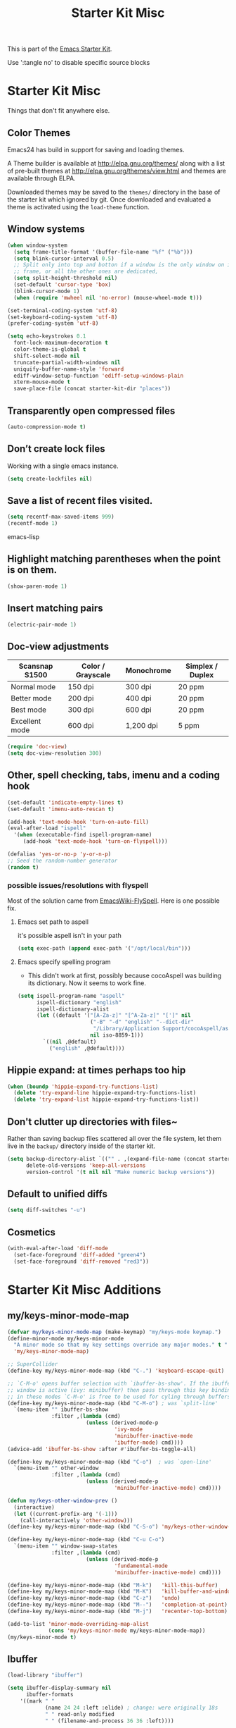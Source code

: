 #+TITLE: Starter Kit Misc
#+OPTIONS: toc:nil num:nil ^:nil

This is part of the [[file:starter-kit.org][Emacs Starter Kit]].

Use ':tangle no' to disable specific source blocks

* Starter Kit Misc
Things that don't fit anywhere else.

** Color Themes
Emacs24 has build in support for saving and loading themes.

A Theme builder is available at http://elpa.gnu.org/themes/ along with
a list of pre-built themes at http://elpa.gnu.org/themes/view.html and
themes are available through ELPA.

Downloaded themes may be saved to the =themes/= directory in the base
of the starter kit which ignored by git.  Once downloaded and
evaluated a theme is activated using the =load-theme= function.

** Window systems
#+srcname: starter-kit-window-view-stuff
#+begin_src emacs-lisp
  (when window-system
    (setq frame-title-format '(buffer-file-name "%f" ("%b")))
    (setq blink-cursor-interval 0.5)
    ;; Split only into top and botton if a window is the only window on its
    ;; frame, or all the other ones are dedicated,
    (setq split-height-threshold nil)
    (set-default 'cursor-type 'box)
    (blink-cursor-mode 1)
    (when (require 'mwheel nil 'no-error) (mouse-wheel-mode t)))

  (set-terminal-coding-system 'utf-8)
  (set-keyboard-coding-system 'utf-8)
  (prefer-coding-system 'utf-8)

  (setq echo-keystrokes 0.1
	font-lock-maximum-decoration t
	color-theme-is-global t
	shift-select-mode nil
	truncate-partial-width-windows nil
	uniquify-buffer-name-style 'forward
	ediff-window-setup-function 'ediff-setup-windows-plain
	xterm-mouse-mode t
	save-place-file (concat starter-kit-dir "places"))
#+end_src

** Transparently open compressed files
#+begin_src emacs-lisp
(auto-compression-mode t)
#+end_src

** Don’t create lock files
Working with a single emacs instance.
#+begin_src emacs-lisp
(setq create-lockfiles nil)
#+end_src

** Save a list of recent files visited.
#+begin_src emacs-lisp 
(setq recentf-max-saved-items 999)
(recentf-mode 1)
#+end_src emacs-lisp

** Highlight matching parentheses when the point is on them.
#+srcname: starter-kit-match-parens
#+begin_src emacs-lisp 
(show-paren-mode 1)
#+end_src

** Insert matching pairs
#+begin_src emacs-lisp 
(electric-pair-mode 1)
#+end_src

** Doc-view adjustments
| Scansnap S1500 | Color / Grayscale | Monochrome | Simplex / Duplex |
|----------------+-------------------+------------+------------------|
| Normal mode    | 150 dpi           | 300 dpi    | 20 ppm           |
| Better mode    | 200 dpi           | 400 dpi    | 20 ppm           |
| Best mode      | 300 dpi           | 600 dpi    | 20 ppm           |
| Excellent mode | 600 dpi           | 1,200 dpi  | 5 ppm            |

#+begin_src emacs-lisp 
  (require 'doc-view)
  (setq doc-view-resolution 300)
#+end_src

** Other, spell checking, tabs, imenu and a coding hook
#+begin_src emacs-lisp 
  (set-default 'indicate-empty-lines t)
  (set-default 'imenu-auto-rescan t)

  (add-hook 'text-mode-hook 'turn-on-auto-fill)
  (eval-after-load "ispell"
    '(when (executable-find ispell-program-name)
       (add-hook 'text-mode-hook 'turn-on-flyspell)))

  (defalias 'yes-or-no-p 'y-or-n-p)
  ;; Seed the random-number generator
  (random t)
#+end_src

*** possible issues/resolutions with flyspell
Most of the solution came from [[http://www.emacswiki.org/emacs/FlySpell][EmacsWiki-FlySpell]].  Here is one
possible fix.

**** Emacs set path to aspell
it's possible aspell isn't in your path
#+begin_src emacs-lisp :tangle no
   (setq exec-path (append exec-path '("/opt/local/bin")))
#+end_src

**** Emacs specify spelling program
- This didn't work at first, possibly because cocoAspell was
  building its dictionary.  Now it seems to work fine.
#+begin_src emacs-lisp :tangle no
  (setq ispell-program-name "aspell"
        ispell-dictionary "english"
        ispell-dictionary-alist
        (let ((default '("[A-Za-z]" "[^A-Za-z]" "[']" nil
                         ("-B" "-d" "english" "--dict-dir"
                          "/Library/Application Support/cocoAspell/aspell6-en-6.0-0")
                         nil iso-8859-1)))
          `((nil ,@default)
            ("english" ,@default))))
#+end_src

** Hippie expand: at times perhaps too hip
#+begin_src emacs-lisp
  (when (boundp 'hippie-expand-try-functions-list)
    (delete 'try-expand-line hippie-expand-try-functions-list)
    (delete 'try-expand-list hippie-expand-try-functions-list))
#+end_src

** Don't clutter up directories with files~
Rather than saving backup files scattered all over the file system,
let them live in the =backup/= directory inside of the starter kit.
#+begin_src emacs-lisp
(setq backup-directory-alist `(("" . ,(expand-file-name (concat starter-kit-dir "backup"))))
      delete-old-versions 'keep-all-versions
      version-control '(t nil nil "Make numeric backup versions"))
#+end_src

** Default to unified diffs
#+begin_src emacs-lisp
(setq diff-switches "-u")
#+end_src

** Cosmetics
#+begin_src emacs-lisp
  (with-eval-after-load 'diff-mode
    (set-face-foreground 'diff-added "green4")
    (set-face-foreground 'diff-removed "red3"))
#+end_src


* Starter Kit Misc Additions
** my/keys-minor-mode-map
#+NAME keys-minor-mode-map
#+BEGIN_SRC emacs-lisp
  (defvar my/keys-minor-mode-map (make-keymap) "my/keys-mode keymap.")
  (define-minor-mode my/keys-minor-mode
    "A minor mode so that my key settings override any major modes." t " Keys"
    'my/keys-minor-mode-map)

  ;; SuperCollider
  (define-key my/keys-minor-mode-map (kbd "C-.") 'keyboard-escape-quit)

  ;; `C-M-o' opens buffer selection with `ibuffer-bs-show'. If the ibuffer
  ;; window is active (ivy: minibuffer) then pass through this key binding, so
  ;; in these modes `C-M-o' is free to be used for cyling through buffers.
  (define-key my/keys-minor-mode-map (kbd "C-M-o") ; was `split-line'
    `(menu-item "" ibuffer-bs-show
                :filter ,(lambda (cmd)
                           (unless (derived-mode-p
                                    'ivy-mode
                                    'minibuffer-inactive-mode
                                    'ibuffer-mode) cmd))))
  (advice-add 'ibuffer-bs-show :after #'ibuffer-bs-toggle-all)

  (define-key my/keys-minor-mode-map (kbd "C-o")  ; was `open-line'
    `(menu-item "" other-window
                :filter ,(lambda (cmd)
                           (unless (derived-mode-p
                                    'minibuffer-inactive-mode) cmd))))

  (defun my/keys-other-window-prev ()
    (interactive)
    (let ((current-prefix-arg '(-1)))
      (call-interactively 'other-window)))
  (define-key my/keys-minor-mode-map (kbd "C-S-o") 'my/keys-other-window-prev)

  (define-key my/keys-minor-mode-map (kbd "C-u C-o")
    `(menu-item "" window-swap-states
                :filter ,(lambda (cmd)
                           (unless (derived-mode-p
                                    'fundamental-mode
                                    'minibuffer-inactive-mode) cmd))))

  (define-key my/keys-minor-mode-map (kbd "M-k")   'kill-this-buffer)
  (define-key my/keys-minor-mode-map (kbd "M-K")   'kill-buffer-and-window)
  (define-key my/keys-minor-mode-map (kbd "C-z")   'undo)
  (define-key my/keys-minor-mode-map (kbd "M--")   'completion-at-point) ; "M-/" @ us-en-layout
  (define-key my/keys-minor-mode-map (kbd "M-j")   'recenter-top-bottom) ; was `comment-indent-new-line'

  (add-to-list 'minor-mode-overriding-map-alist
               (cons 'my/keys-minor-mode my/keys-minor-mode-map))
  (my/keys-minor-mode t)
#+END_SRC

** Ibuffer
#+BEGIN_SRC emacs-lisp
  (load-library "ibuffer")

  (setq ibuffer-display-summary nil
        ibuffer-formats
      '((mark " "
              (name 24 24 :left :elide) ; change: were originally 18s
              " " read-only modified
              " " (filename-and-process 36 36 :left))))

  (defadvice ibuffer (around ibuffer-point-to-most-recent) ()
    "Open ibuffer with cursor pointed to most recent buffer name."
    (let ((recent-buffer-name (buffer-name)))
      ad-do-it
      (ibuffer-jump-to-buffer recent-buffer-name)))
  (ad-activate 'ibuffer)

  (defun my/ibuffer-visit-buffer ()
    "Visit the buffer on this line."
    (interactive)
    (let ((buf (ibuffer-current-buffer t)))
      (pop-to-buffer buf)))

  (define-key ibuffer-mode-map (kbd "RET")     'my/ibuffer-visit-buffer)
  (define-key ibuffer-mode-map (kbd "o")       'ibuffer-visit-buffer-other-window-noselect)
  (define-key ibuffer-mode-map (kbd "C-M-o")   'ibuffer-forward-line)
  (define-key ibuffer-mode-map (kbd "C-M-S-o") 'ibuffer-backward-line)
#+END_SRC

** Expand-region
#+BEGIN_SRC emacs-lisp
  (starter-kit-install-if-needed 'expand-region)
  (define-key my/keys-minor-mode-map (kbd "M-SPC")   'er/expand-region)  ;; was `mark-paragraph'
  (define-key my/keys-minor-mode-map (kbd "M-S-SPC") 'er/contract-region)
  (define-key my/keys-minor-mode-map (kbd "M-h") 'er/expand-region)  ;; was `mark-paragraph'
  (define-key my/keys-minor-mode-map (kbd "M-H") 'er/contract-region)
#+END_SRC

** Multiple-cursors
#+BEGIN_SRC emacs-lisp
  (starter-kit-install-if-needed 'multiple-cursors)
  (load-library "multiple-cursors")
  (define-key my/keys-minor-mode-map (kbd "C-M-SPC") 'mc/mark-next-like-this) ; was `mark-sexp'
#+END_SRC

** Ethan-Wspace
Obsoletes `mode-require-final-newlines' or `show-trailing-whitespace'.

Also decides when inserting tabs or spaces, so it may conflict with `indent-tabs-mode'.

You should also remove any customizations you have made to turn on
either ``show-trailing-whitespace`` or ``require-final-newline``; we
handle those for you. (But note that ``require-final-newline`` is
turned on by some modes based on the value of
``mode-require-final-newline``, so you may have to turn that off.)

#+BEGIN_SRC emacs-lisp
  (setq mode-require-final-newline nil)

  (starter-kit-install-if-needed 'ethan-wspace)
  (require 'ethan-wspace)
  (global-ethan-wspace-mode t)
#+END_SRC

** Toggle  Useful Emacs Modes
*** Indicate empty lines
#+BEGIN_SRC emacs-lisp
  (toggle-indicate-empty-lines)
#+END_SRC

*** Truncate lines in grep and occur modes
#+begin_src emacs-lisp
  (add-hook 'grep-mode-hook #'toggle-truncate-lines)
  (add-hook 'occur-mode-hook #'toggle-truncate-lines)
#+end_src

*** Auto revert buffers when changed externally
#+BEGIN_SRC emacs-lisp
  (setq auto-revert-interval 0.5)
  (global-auto-revert-mode t)
#+END_SRC

*** Remember open buffers and place of point
#+BEGIN_SRC emacs-lisp
  (toggle-save-place-globally)
  (setq desktop-modes-not-to-save '(tags-table-mode dired-mode))
  (desktop-save-mode 1)
  (desktop-read)
#+END_SRC

** Undo/redo with undo-tree-mode
Undo/redo history is a tree but manipulating this tree is a challenge. With
undo-tree you can press C-x u and view graphical representation of undo/redo
history. In undo-tree buffer press d to toggle diff and t to toggle timestamps,
q to quit and C-q to abort. See undo-tree-mode help for details or better
description of package using describe-package.

#+BEGIN_SRC emacs-lisp
  (starter-kit-install-if-needed 'undo-tree)
  (require 'undo-tree)
  (global-undo-tree-mode)
#+END_SRC

** Fast navigation with avy
[[https://github.com/abo-abo/avy][avy]] is a GNU Emacs package for jumping to visible text using a char-based
decision tree.

#+begin_src emacs-lisp
  (starter-kit-install-if-needed 'avy)

  ;; Use C-' since ivy will use it by default in its completion buffer.
  (global-set-key (kbd "C-'") 'avy-goto-line)
  (global-set-key (kbd "C-ä") 'avy-goto-line)
  ;; Where C-' is located at on de-de keyboard.

  ;; Recommended in https://github.com/abo-abo/avy#bindings
  (eval-after-load "isearch"
      '(progn
	 (define-key isearch-mode-map (kbd "C-'") 'avy-isearch)
	 (define-key isearch-mode-map (kbd "C-ä") 'avy-isearch)))
  ;; (global-set-key (kbd "C-c C-j") 'avy-resume)
#+end_src
